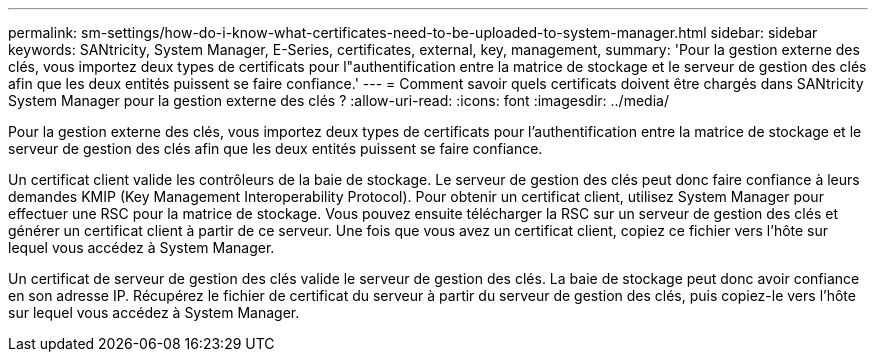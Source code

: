 ---
permalink: sm-settings/how-do-i-know-what-certificates-need-to-be-uploaded-to-system-manager.html 
sidebar: sidebar 
keywords: SANtricity, System Manager, E-Series, certificates, external, key, management, 
summary: 'Pour la gestion externe des clés, vous importez deux types de certificats pour l"authentification entre la matrice de stockage et le serveur de gestion des clés afin que les deux entités puissent se faire confiance.' 
---
= Comment savoir quels certificats doivent être chargés dans SANtricity System Manager pour la gestion externe des clés ?
:allow-uri-read: 
:icons: font
:imagesdir: ../media/


[role="lead"]
Pour la gestion externe des clés, vous importez deux types de certificats pour l'authentification entre la matrice de stockage et le serveur de gestion des clés afin que les deux entités puissent se faire confiance.

Un certificat client valide les contrôleurs de la baie de stockage. Le serveur de gestion des clés peut donc faire confiance à leurs demandes KMIP (Key Management Interoperability Protocol). Pour obtenir un certificat client, utilisez System Manager pour effectuer une RSC pour la matrice de stockage. Vous pouvez ensuite télécharger la RSC sur un serveur de gestion des clés et générer un certificat client à partir de ce serveur. Une fois que vous avez un certificat client, copiez ce fichier vers l'hôte sur lequel vous accédez à System Manager.

Un certificat de serveur de gestion des clés valide le serveur de gestion des clés. La baie de stockage peut donc avoir confiance en son adresse IP. Récupérez le fichier de certificat du serveur à partir du serveur de gestion des clés, puis copiez-le vers l'hôte sur lequel vous accédez à System Manager.
